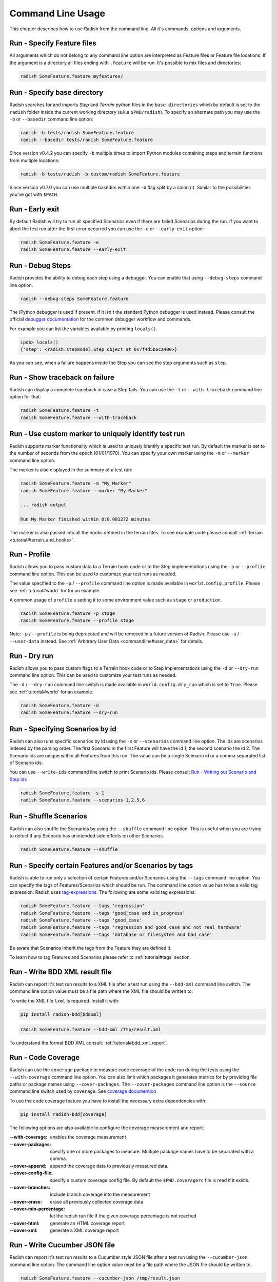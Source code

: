 Command Line Usage
==================

This chapter describes how to use Radish from the command line. All it's
commands, options and arguments.


Run - Specify Feature files
---------------------------

All arguments which do not belong to any command line option are interpreted
as Feature files or Feature file locations. If the argument is a directory all
files ending with ``.feature`` will be run. It's possible to mix files and
directories:

.. code:: bash

  radish SomeFeature.feature myfeatures/


Run - Specify base directory
----------------------------

Radish searches for and imports *Step* and *Terrain* python files in the
``base directories`` which by default is set to the ``radish`` folder inside the
current working directory (a.k.a ``$PWD/radish``). To specify an alternate path
you may use the ``-b`` or ``--basedir`` command line option:

.. code:: bash

  radish -b tests/radish SomeFeature.feature
  radish --basedir tests/radish SomeFeature.feature

Since version v0.4.2 you can specify ``-b`` multiple times to import Python modules
containing steps and terrain functions from multiple locations:

.. code:: bash

    radish -b tests/radish -b custom/radish SomeFeature.feature

Since version v0.7.0 you can use multiple basedirs within one ``-b`` flag split
by a colon (:). Similar to the possibilities you've got with ``$PATH``.


Run - Early exit
----------------

By default Radish will try to run all specified Scenarios even if there are
failed Scenarios during the run. If you want to abort the test run after the
first error occurred you can use the ``-e`` or ``--early-exit`` option:

.. code:: bash

  radish SomeFeature.feature -e
  radish SomeFeature.feature --early-exit


Run - Debug Steps
-----------------

Radish provides the ability to debug each step using a debugger. You can
enable that using ``--debug-steps`` command line option.

.. code:: bash

  radish --debug-steps SomeFeature.feature

The IPython debugger is used if present. If it isn't the standard Python debugger
is used instead. Please consult the official
`debugger documentation <https://docs.python.org/3/library/pdb.html>`_ for
the common debugger workflow and commands.

For example you can list the variables available by printing ``locals()``.

.. code:: python

    ipdb> locals()
    {'step': <radish.stepmodel.Step object at 0x7f4d5b6ca400>}

As you can see, when a failure happens inside the Step you can see the step
arguments such as ``step``.


Run - Show traceback on failure
-------------------------------

Radish can display a complete traceback in case a Step fails.
You can use the ``-t`` or ``--with-traceback`` command line option for that:

.. code:: bash

  radish SomeFeature.feature -t
  radish SomeFeature.feature --with-traceback


Run - Use custom marker to uniquely identify test run
-----------------------------------------------------

Radish supports marker functionality which is used to uniquely identify a
specific test run. By default the marker is set to the number of seconds from
the epoch (01/01/1970). You can specify your own marker using the ``-m`` or
``--marker`` command line option.

The marker is also displayed in the summary of a test run:

.. code:: bash

  radish SomeFeature.feature -m "My Marker"
  radish SomeFeature.feature --marker "My Marker"

  ... radish output

  Run My Marker finished within 0:0.001272 minutes

The marker is also passed into all the hooks defined in the terrain files.
To see example code please consult :ref:`terrain <tutorial#terrain_and_hooks>`.


Run - Profile
-------------

Radish allows you to pass custom data to a Terrain hook code or to the Step implementations
using the ``-p`` or ``--profile`` command line option. This can be used to
customize your test runs as needed.

The value specified to the ``-p`` / ``--profile`` command line option is made
available in ``world.config.profile``. Please see :ref:`tutorial#world` for
for an example.

A common usage of ``profile`` s setting it to some environment value such as
``stage`` or ``production``.

.. code:: bash

  radish SomeFeature.feature -p stage
  radish SomeFeature.feature --profile stage

Note: ``-p`` / ``--profile`` is being deprecated and will be removed in a future version of Radish. Please use ``-u`` / ``--user-data`` instead.  See :ref:`Arbitrary User Data <commandline#user_data>` for details.


Run - Dry run
-------------

Radish allows you to pass custom flags to a Terrain hook code or to Step implementations
using the ``-d`` or ``--dry-run`` command line option. This can be used to
customize your test runs as needed.

The ``-d`` / ``--dry-run`` command line switch is made available in
``world.config.dry_run`` which is set to ``True``.
Please see :ref:`tutorial#world` for an example.

.. code:: bash

  radish SomeFeature.feature -d
  radish SomeFeature.feature --dry-run

Run - Specifying Scenarios by id
--------------------------------

Radish can also runs specific scenarios by id using the ``-s`` or
``--scenarios`` command line option. The ids are scenarios indexed by the
parsing order. The first Scenario in the first Feature will have the id 1, the
second scenario the id 2. The Scenario ids are unique within all Features from
this run. The value can be a single Scenario id or a comma separated list of
Scenario ids:

You can use ``--write-ids`` command line switch to print Scenario ids.
Please consult `Run - Writing out Scenario and Step ids`_

.. code:: bash

  radish SomeFeature.feature -s 1
  radish SomeFeature.feature --scenarios 1,2,5,6


Run - Shuffle Scenarios
-----------------------

Radish can also shuffle the Scenarios by using the ``--shuffle`` command line
option. This is useful when you are trying to detect if any Scenario has
unintended side effects on other Scenarios.

.. code:: bash

  radish SomeFeature.feature --shuffle


Run - Specify certain Features and/or Scenarios by tags
-------------------------------------------------------

Radish is able to run only a selection of certain Features and/or Scenarios
using the ``--tags`` command line option.
You can specify the tags of Features/Scenarios which should be run. The command line
option value has to be a valid tag expression.
Radish uses `tag-expressions <https://github.com/timofurrer/tag-expressions>`_.
The following are some valid tag expressions:


.. code:: bash

  radish SomeFeature.feature --tags 'regression'
  radish SomeFeature.feature --tags 'good_case and in_progress'
  radish SomeFeature.feature --tags 'good_case'
  radish SomeFeature.feature --tags 'regression and good_case and not real_hardware'
  radish SomeFeature.feature --tags 'database or filesystem and bad_case'

Be aware that Scenarios inherit the tags from the Feature they are defined it.

To learn how to tag Features and Scenarios please refer to :ref:`tutorial#tags`
section.


Run - Write BDD XML result file
-------------------------------

Radish can report it's test run results to a XML file after a test run using
the ``--bdd-xml`` command line switch. The command line option value must be
a file path where the XML file should be written to.

To write the XML file ``lxml`` is required. Install it with:

.. code:: bash

    pip install radish-bdd[bddxml]

.. code:: bash

  radish SomeFeature.feature --bdd-xml /tmp/result.xml

To understand the format BDD XML consult: :ref:`tutorial#bdd_xml_report`.


Run - Code Coverage
-------------------

Radish can use the ``coverage`` package to measure code coverage of the code run
during the tests using the ``--with-coverage`` command line option. You can also
limit which packages it generates metrics for by providing file paths or
package names using ``--cover-packages``. The ``--cover-packages`` command line option
is the ``--source`` command line switch used by ``coverage``.
See `coverage documention <https://coverage.readthedocs.io/en/latest/cmd.html#execution>`_

To use the code coverage feature you have to install the necessary extra dependencies with:

.. code:: bash

    pip install radish-bdd[coverage]

The following options are also available to configure the coverage measurement and report:

:--with-coverage:
    enables the coverage measurement
:--cover-packages:
    specify one or more packages to measure.
    Multiple package names have to be separated
    with a comma.
:--cover-append:
    append the coverage data to previously measured
    data.
:--cover-config-file:
    specify a custom coverage config file.
    By default the ``$PWD.coveragerc`` file
    is read if it exists.
:--cover-branches:
    include branch coverage into the measurement
:--cover-erase:
    erase all previously collected coverage data
:--cover-min-percentage:
    let the radish run file if the given
    coverage percentage is not reached
:--cover-html:
    generate an HTML coverage report
:--cover-xml:
    generate a XML coverage report


Run - Write Cucumber JSON file
------------------------------

Radish can report it's test run results to a Cucumber style JSON file after a
test run using the ``--cucumber-json`` command line option. The command line option
value must be a file path where the JSON file should be written to.

.. code:: bash

  radish SomeFeature.feature --cucumber-json /tmp/result.json

Documentation describing the format of the Cucumber JSON file can be found
here: https://www.relishapp.com/cucumber/cucumber/docs/formatters/json-output-formatter

Run - Write JUnit XML file
------------------------------

Radish can report it's test run results to a JUnit style XML file after a
test run using the ``--junit-xml`` command line option. The command line option
value must be a file path where the XML file should be written to.

.. code:: bash

  radish SomeFeature.feature --junit-xml /tmp/result.xml

Run - Log all features, scenarios, and steps to syslog
------------------------------------------------------

Radish provides the `--syslog` command line option which can be used to log all of your
features, scenarios, and steps to the syslog. The caveat here is this option is only
supported on systems where the Python standard library supports the system logger
(syslog). This command line option works well in UNIX and UNIX-like systems (Linux) but
will not work on Windows machines.

This can be especially useful for consolidating all of your logging data in one central
repository.

.. code:: bash

  radish SomeFeature.feature --syslog

If you are unfamiliar with the syslog feature, please consult the official `syslog
documentation <https://docs.python.org/3/library/syslog.html#module-syslog>`_.

Run - Debug code after failure
------------------------------

Radish debugging mechanisms include the ability to drop into either IPython debugger or
the Python debugger on code failures using the ``--debug-after-failure`` command
line option. Using IPython is preferred over the standard Python debugger.

If you are unfamiliar with the Python debugger please consult the official
`debugger documentation <https://docs.python.org/3/library/pdb.html>`_.

.. code:: bash

  radish SomeFeature.feature --debug-after-failure


Please consult `Run - Debug Steps`_ for debugging tips.


Run - Inspect code after failure
--------------------------------

Radish debugging mechanisms include the ability to drop into a IPython shell
upon code failures using the ``--inspect-after-failure`` command line option.

To inspect code with IPython install the necessary extra dependencies with:

.. code:: bash

    pip install radish-bdd[ipython-debugger]

.. code:: bash

  radish SomeFeature.feature --inspect-after-failure


Please consult `Run - Debug Steps`_ for debugging tips.


Run - Printing results to console
---------------------------------

Note: **Pending** state means "yet to be executed".

The Radish console output is aimed to be powerful and explicit.
It uses ANSI color codes and line 'overwriting' to format and color
the output to make it more user friendly.

The anatomy of the console output is a follows:

Executing Scenario Step sentences as well as entries in the Scenario Outline Example
and Scenario Loop tables are printed to the console first, colored in bold
yellow.

As the Scenario Steps, Scenario Outline Example entries and Scenario Loop
iterations have finished the execution the "ANSI line jump" is used to replace
the printed yellow lines with the outcome of the Step run which is colored in
bold green on success or bold red in case of failure.

Exception messages and tracebacks are printed upon failure below the failed Step,
Scenario Outline Example or Scenario Loop Iteration entry.

Radish provides several command line options to help you with console output
format.

A common use of Radish is to run it using a script or in a continuous integration
setup. Such setups usually do not support "ANSI" color codes or line jumps.
This is where the combined use of ``--no-ansi`` and ``--write-steps-once`` command
line options become handy.

The ``--no-ansi`` turns off every "ANSI" code which might make the output less readable
in a non ANSI ready environment -> like Windows or when redirecting the output to a file.
However, since doing that also disables line jumping the step runs
will be printed twice to the screen (first print is the executing step, the second is
the finished one). Without colors that double print is confusing and can be
turned off using ``--write-steps-once``.

.. code:: bash

  radish SomeFeature.feature --no-ansi
  radish SomeFeature.feature --no-ansi --write-steps-once

The ``--no-line-jump`` command line option disables the "overwriting" of the
yellow executing lines by the success or failure lines. This is helpful when
reviewing and debugging as it shows Steps first executing then finished. It also
allows for "print to console" style debugging to be used without ANSI codes
destroying them.

.. code:: bash

  radish SomeFeature.feature --no-line-jump


Run - Writing out Scenario and Step ids
---------------------------------------

Radish provides the `--write-ids` command line option which can be used to
enumerate Scenarios and Steps.

This can be useful for bug reporting.

.. code:: cucumber

    1. Scenario: Apple Blender
        1. Given I put couple of "apples" in a blender
        2. When I switch the blender on
        3. Then it should transform into "apple juice"

    2. Scenario: Pear Blender
        1. Given I put couple of "pears" in a blender
        2. When I switch the blender on
        3. Then it should transform into "pear juice"

It can also be useful when using the ``-s`` / ``--scenarios`` command line option
since the Scenarios are numbered in the run order.


.. _commandline#user_data:

Run - Specifying Arbitrary User Data on the command-line
--------------------------------------------------------

Radish allows you to specify arbitrary user data on the command-line as ``key=value`` pairs.
You can access the user data from your tests by accessing the ``world.config.user_data`` dictionary.

Note: All keys/values are treated as strings. If you specify the same key more than once, the last occurrence of the key will replace previous occurrences.

.. code:: bash

  radish SomeFeature.feature --user-data="my_key=1" --user-data="my_key2=my_value2" -u "my-key3=value3"


Show - Expand feature
---------------------

Radish Precondition decorated Scenarios are powerful but can be confusing to
read on the screen. For that Radish provides ``--expand`` command line option to
expand all the preconditions.

.. code:: bash

  radish show SomeFeature.feature --expand

Help Screen
-----------

Use the ``--help`` or ``-h`` option to show the following help screen:

.. code::

  Usage:
      radish show <features>
             [--expand]
             [--no-ansi]
      radish <features>...
             [-b=<basedir> | --basedir=<basedir>...]
             [-e | --early-exit]
             [--debug-steps]
             [-t | --with-traceback]
             [-m=<marker> | --marker=<marker>]
             [-p=<profile> | --profile=<profile>]
             [-d | --dry-run]
             [-s=<scenarios> | --scenarios=<scenarios>]
             [--shuffle]
             [--tags=<tags>]
             [--bdd-xml=<bddxml>]
             [--with-coverage]
             [--cover-packages=<cover_packages>]
             [--cover-append]
             [--cover-config-file=<cover_config_file>]
             [--cover-branches]
             [--cover-erase]
             [--cover-min-percentage=<cover_min_percentage>]
             [--cover-html=<cover_html_dir>]
             [--cover-xml=<cover_xml_file>]
             [--no-ansi]
             [--no-line-jump]
             [--write-steps-once]
             [--write-ids]
             [--cucumber-json=<ccjson>]
             [--junit-xml=<junitxml>]
             [--debug-after-failure]
             [--inspect-after-failure]
             [--syslog]
             [-u=<userdata> | --user-data=<userdata>...]
      radish (-h | --help)
      radish (-v | --version)

  Arguments:
      features                                    feature files to run

  Options:
      -h --help                                   show this screen
      -v --version                                show version
      -e --early-exit                             stop the run after the first failed step
      --debug-steps                               debugs each step
      -t --with-traceback                         show the Exception traceback when a step fails
      -m=<marker> --marker=<marker>               specify the marker for this run [default: time.time()]
      -p=<profile> --profile=<profile>            specify the profile which can be used in the step/hook implementation
      -b=<basedir> --basedir=<basedir>...         set base dir from where the step.py and terrain.py will be loaded. [default: $PWD/radish]
                                                  You can specify -b|--basedir multiple times. All files will be imported.
      -d --dry-run                                make dry run for the given feature files
      -s=<scenarios> --scenarios=<scenarios>      only run the specified scenarios (comma separated list)
      --shuffle                                   shuttle run order of features and scenarios
      --tags=<feature_tags>                       only run Scenarios with the given tags
      --expand                                    expand the feature file (all preconditions)
      --bdd-xml=<bddxml>                          write BDD XML result file after run
      --with-coverage                             enable code coverage
      --cover-packages=<cover_packages>           specify source code package
      --cover-append                              append coverage data to previous collected data
      --cover-config-file=<cover_config_file>     specify coverage config file [default: .coveragerc]
      --cover-branches                            include branch coverage in report
      --cover-erase                               erase previously collected coverage data
      --cover-min-percentage=<cover_min_percentage> fail if the given minimum coverage percentage is not reached
      --cover-html=<cover_html_dir>               specify a directory where to store HTML coverage report
      --cover-xml=<cover_xml_file>                specify a file where to store XML coverage report
      --no-ansi                                   print features without any ANSI sequences (like colors, line jump)
      --no-line-jump                              print features without line jumps (overwriting steps)
      --write-steps-once                          does not rewrite the steps (this option only makes sense in combination with the --no-ansi flag)
      --write-ids                                 write the feature, scenario and step id before the sentences
      --cucumber-json=<ccjson>                    write cucumber json result file after run
      --junit-xml=<junitxml>                      write JUnit XML result file after run
      --debug-after-failure                       start python debugger after failure
      --inspect-after-failure                     start python shell after failure
      --syslog                                    log all of your features, scenarios, and steps to the syslog
      -u=<userdata> | --user-data=<userdata>...   User data as 'key=value' pair. You can specify --user-data multiple times.
